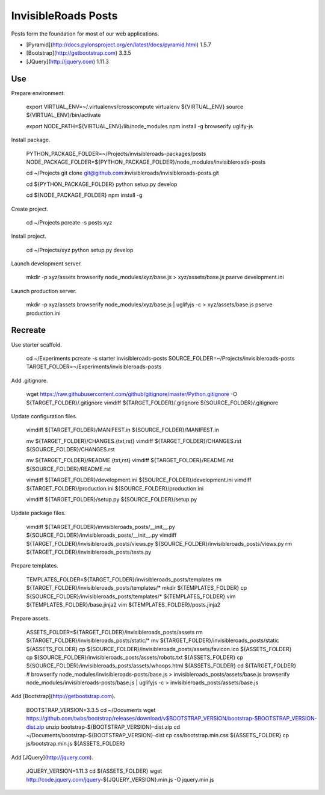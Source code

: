 InvisibleRoads Posts
====================
Posts form the foundation for most of our web applications.

- [Pyramid](http://docs.pylonsproject.org/en/latest/docs/pyramid.html) 1.5.7
- [Bootstrap](http://getbootstrap.com) 3.3.5
- [JQuery](http://jquery.com) 1.11.3


Use
---
Prepare environment.

    export VIRTUAL_ENV=~/.virtualenvs/crosscompute
    virtualenv ${VIRTUAL_ENV}
    source ${VIRTUAL_ENV}/bin/activate

    export NODE_PATH=${VIRTUAL_ENV}/lib/node_modules
    npm install -g browserify uglify-js

Install package.

    PYTHON_PACKAGE_FOLDER=~/Projects/invisibleroads-packages/posts
    NODE_PACKAGE_FOLDER=${PYTHON_PACKAGE_FOLDER}/node_modules/invisibleroads-posts

    cd ~/Projects
    git clone git@github.com:invisibleroads/invisibleroads-posts.git

    cd ${PYTHON_PACKAGE_FOLDER}
    python setup.py develop

    cd ${NODE_PACKAGE_FOLDER}
    npm install -g

Create project.

    cd ~/Projects
    pcreate -s posts xyz

Install project.

    cd ~/Projects/xyz
    python setup.py develop

Launch development server.

    mkdir -p xyz/assets
    browserify node_modules/xyz/base.js > xyz/assets/base.js
    pserve development.ini

Launch production server.

    mkdir -p xyz/assets
    browserify node_modules/xyz/base.js | uglifyjs -c > xyz/assets/base.js
    pserve production.ini


Recreate
--------
Use starter scaffold.

    cd ~/Experiments
    pcreate -s starter invisibleroads-posts
    SOURCE_FOLDER=~/Projects/invisibleroads-posts
    TARGET_FOLDER=~/Experiments/invisibleroads-posts

Add .gitignore.

    wget https://raw.githubusercontent.com/github/gitignore/master/Python.gitignore -O ${TARGET_FOLDER}/.gitignore
    vimdiff ${TARGET_FOLDER}/.gitignore ${SOURCE_FOLDER}/.gitignore

Update configuration files.

    vimdiff ${TARGET_FOLDER}/MANIFEST.in ${SOURCE_FOLDER}/MANIFEST.in

    mv ${TARGET_FOLDER}/CHANGES.{txt,rst}
    vimdiff ${TARGET_FOLDER}/CHANGES.rst ${SOURCE_FOLDER}/CHANGES.rst

    mv ${TARGET_FOLDER}/README.{txt,rst}
    vimdiff ${TARGET_FOLDER}/README.rst ${SOURCE_FOLDER}/README.rst

    vimdiff ${TARGET_FOLDER}/development.ini ${SOURCE_FOLDER}/development.ini
    vimdiff ${TARGET_FOLDER}/production.ini ${SOURCE_FOLDER}/production.ini

    vimdiff ${TARGET_FOLDER}/setup.py ${SOURCE_FOLDER}/setup.py

Update package files.

    vimdiff ${TARGET_FOLDER}/invisibleroads_posts/__init__.py ${SOURCE_FOLDER}/invisibleroads_posts/__init__.py
    vimdiff ${TARGET_FOLDER}/invisibleroads_posts/views.py ${SOURCE_FOLDER}/invisibleroads_posts/views.py
    rm ${TARGET_FOLDER}/invisibleroads_posts/tests.py

Prepare templates.

    TEMPLATES_FOLDER=${TARGET_FOLDER}/invisibleroads_posts/templates
    rm ${TARGET_FOLDER}/invisibleroads_posts/templates/*
    mkdir ${TEMPLATES_FOLDER}
    cp ${SOURCE_FOLDER}/invisibleroads_posts/templates/* ${TEMPLATES_FOLDER}
    vim ${TEMPLATES_FOLDER}/base.jinja2
    vim ${TEMPLATES_FOLDER}/posts.jinja2

Prepare assets.

    ASSETS_FOLDER=${TARGET_FOLDER}/invisibleroads_posts/assets
    rm ${TARGET_FOLDER}/invisibleroads_posts/static/*
    mv ${TARGET_FOLDER}/invisibleroads_posts/static ${ASSETS_FOLDER}
    cp ${SOURCE_FOLDER}/invisibleroads_posts/assets/favicon.ico ${ASSETS_FOLDER}
    cp ${SOURCE_FOLDER}/invisibleroads_posts/assets/robots.txt ${ASSETS_FOLDER}
    cp ${SOURCE_FOLDER}/invisibleroads_posts/assets/whoops.html ${ASSETS_FOLDER}
    cd ${TARGET_FOLDER}
    # browserify node_modules/invisibleroads-posts/base.js > invisibleroads_posts/assets/base.js
    browserify node_modules/invisibleroads-posts/base.js | uglifyjs -c > invisibleroads_posts/assets/base.js

Add [Bootstrap](http://getbootstrap.com).

    BOOTSTRAP_VERSION=3.3.5
    cd ~/Documents
    wget https://github.com/twbs/bootstrap/releases/download/v$BOOTSTRAP_VERSION/bootstrap-$BOOTSTRAP_VERSION-dist.zip
    unzip bootstrap-${BOOTSTRAP_VERSION}-dist.zip
    cd ~/Documents/bootstrap-${BOOTSTRAP_VERSION}-dist
    cp css/bootstrap.min.css ${ASSETS_FOLDER}
    cp js/bootstrap.min.js ${ASSETS_FOLDER}

Add [JQuery](http://jquery.com).

    JQUERY_VERSION=1.11.3
    cd ${ASSETS_FOLDER}
    wget http://code.jquery.com/jquery-${JQUERY_VERSION}.min.js -O jquery.min.js
